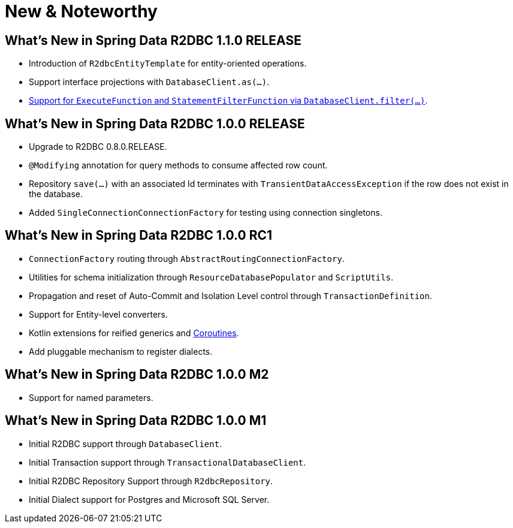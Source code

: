 [[new-features]]
= New & Noteworthy

[[new-features.1-1-0-RELEASE]]
== What's New in Spring Data R2DBC 1.1.0 RELEASE

* Introduction of `R2dbcEntityTemplate` for entity-oriented operations.
* Support interface projections with `DatabaseClient.as(…)`.
* <<r2dbc.datbaseclient.filter,Support for `ExecuteFunction` and `StatementFilterFunction` via `DatabaseClient.filter(…)`>>.

[[new-features.1-0-0-RELEASE]]
== What's New in Spring Data R2DBC 1.0.0 RELEASE

* Upgrade to R2DBC 0.8.0.RELEASE.
* `@Modifying` annotation for query methods to consume affected row count.
* Repository `save(…)` with an associated Id terminates with `TransientDataAccessException` if the row does not exist in the database.
* Added `SingleConnectionConnectionFactory` for testing using connection singletons.

[[new-features.1-0-0-RC1]]
== What's New in Spring Data R2DBC 1.0.0 RC1

* `ConnectionFactory` routing through `AbstractRoutingConnectionFactory`.
* Utilities for schema initialization through `ResourceDatabasePopulator` and `ScriptUtils`.
* Propagation and reset of Auto-Commit and Isolation Level control through `TransactionDefinition`.
* Support for Entity-level converters.
* Kotlin extensions for reified generics and <<kotlin.coroutines,Coroutines>>.
* Add pluggable mechanism to register dialects.

[[new-features.1-0-0-M2]]
== What's New in Spring Data R2DBC 1.0.0 M2

* Support for named parameters.

[[new-features.1-0-0-M1]]
== What's New in Spring Data R2DBC 1.0.0 M1

* Initial R2DBC support through `DatabaseClient`.
* Initial Transaction support through `TransactionalDatabaseClient`.
* Initial R2DBC Repository Support through `R2dbcRepository`.
* Initial Dialect support for Postgres and Microsoft SQL Server.
